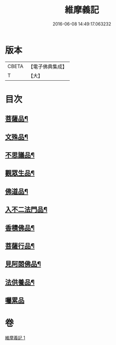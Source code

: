 #+TITLE: 維摩義記 
#+DATE: 2016-06-08 14:49:17.063232

* 版本
 |     CBETA|【電子佛典集成】|
 |         T|【大】     |

* 目次
** [[file:KR6i0087_001.txt::001-0329c16][菩薩品¶]]
** [[file:KR6i0087_001.txt::001-0331b28][文殊品¶]]
** [[file:KR6i0087_001.txt::001-0333c17][不思議品¶]]
** [[file:KR6i0087_001.txt::001-0334b28][觀眾生品¶]]
** [[file:KR6i0087_001.txt::001-0335c28][佛道品¶]]
** [[file:KR6i0087_001.txt::001-0336b26][入不二法門品¶]]
** [[file:KR6i0087_001.txt::001-0337b14][香積佛品¶]]
** [[file:KR6i0087_001.txt::001-0337c2][菩薩行品¶]]
** [[file:KR6i0087_001.txt::001-0338b13][見阿閦佛品¶]]
** [[file:KR6i0087_001.txt::001-0338c28][法供養品¶]]
** [[file:KR6i0087_001.txt::001-0339a29][囑累品]]

* 卷
[[file:KR6i0087_001.txt][維摩義記 1]]

